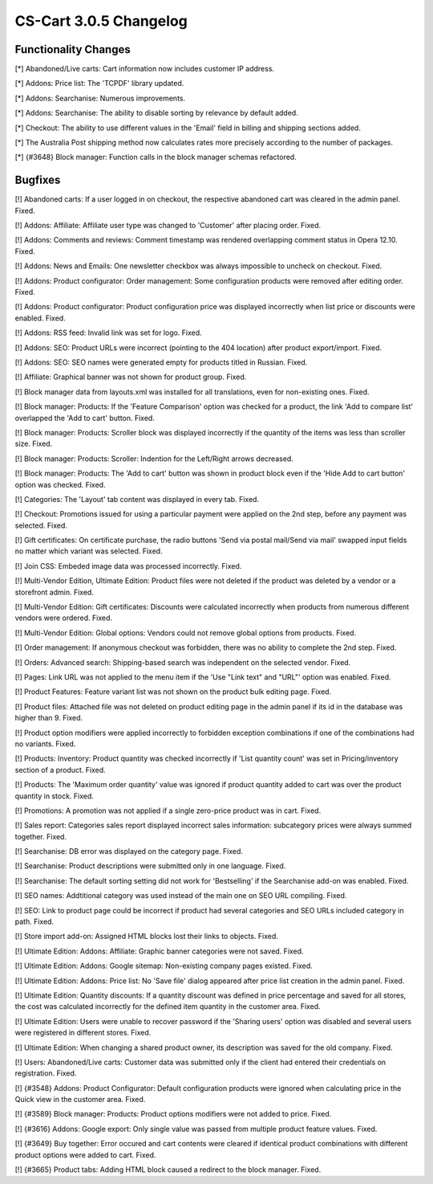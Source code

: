 ***********************
CS-Cart 3.0.5 Changelog
***********************

=====================
Functionality Changes
=====================

[*] Abandoned/Live carts: Cart information now includes customer IP address.

[*] Addons: Price list: The 'TCPDF' library updated.

[*] Addons: Searchanise: Numerous improvements.

[*] Addons: Searchanise: The ability to disable sorting by relevance by default added.

[*] Checkout: The ability to use different values in the 'Email' field in billing and shipping sections added.

[*] The Australia Post shipping method now calculates rates more precisely according to the number of packages.

[*] {#3648} Block manager: Function calls in the block manager schemas refactored.

========
Bugfixes
========

[!] Abandoned carts: If a user logged in on checkout, the respective abandoned cart was cleared in the admin panel. Fixed.

[!] Addons: Affiliate: Affiliate user type was changed to 'Customer' after placing order. Fixed.

[!] Addons: Comments and reviews: Comment timestamp was rendered overlapping comment status in Opera 12.10. Fixed.

[!] Addons: News and Emails: One newsletter checkbox was always impossible to uncheck on checkout. Fixed.

[!] Addons: Product configurator: Order management: Some configuration products were removed after editing order. Fixed.

[!] Addons: Product configurator: Product configuration price was displayed incorrectly when list price or discounts were enabled. Fixed.

[!] Addons: RSS feed: Invalid link was set for logo. Fixed.

[!] Addons: SEO: Product URLs were incorrect (pointing to the 404 location) after product export/import. Fixed.

[!] Addons: SEO: SEO names were generated empty for products titled in Russian. Fixed.

[!] Affiliate: Graphical banner was not shown for product group. Fixed.

[!] Block manager data from layouts.xml was installed for all translations, even for non-existing ones. Fixed.

[!] Block manager: Products: If the 'Feature Comparison' option was checked for a product, the link 'Add to compare list' overlapped the 'Add to cart' button. Fixed.

[!] Block manager: Products: Scroller block was displayed incorrectly if the quantity of the items was less than scroller size. Fixed.

[!] Block manager: Products: Scroller: Indention for the Left/Right arrows decreased.

[!] Block manager: Products: The 'Add to cart' button was shown in product block even if the 'Hide Add to cart button' option was checked. Fixed.

[!] Categories: The 'Layout' tab content was displayed in every tab. Fixed.

[!] Checkout: Promotions issued for using a particular payment were applied on the 2nd step, before any payment was selected. Fixed.

[!] Gift certificates: On certificate purchase, the radio buttons 'Send via postal mail/Send via mail' swapped input fields no matter which variant was selected. Fixed.

[!] Join CSS: Embeded image data was processed incorrectly. Fixed.

[!] Multi-Vendor Edition, Ultimate Edition: Product files were not deleted if the product was deleted by a vendor or a storefront admin. Fixed.

[!] Multi-Vendor Edition: Gift certificates: Discounts were calculated incorrectly when products from numerous different vendors were ordered. Fixed.

[!] Multi-Vendor Edition: Global options: Vendors could not remove global options from products. Fixed.

[!] Order management: If anonymous checkout was forbidden, there was no ability to complete the 2nd step. Fixed.

[!] Orders: Advanced search: Shipping-based search was independent on the selected vendor. Fixed.

[!] Pages: Link URL was not applied to the menu item if the 'Use "Link text" and "URL"' option was enabled. Fixed.

[!] Product Features: Feature variant list was not shown on the product bulk editing page. Fixed.

[!] Product files: Attached file was not deleted on product editing page in the admin panel if its id in the database was higher than 9. Fixed.

[!] Product option modifiers were applied incorrectly to forbidden exception combinations if one of the combinations had no variants. Fixed.

[!] Products: Inventory: Product quantity was checked incorrectly if 'List quantity count' was set in Pricing/inventory section of a product. Fixed.

[!] Products: The 'Maximum order quantity' value was ignored if product quantity added to cart was over the product quantity in stock. Fixed.

[!] Promotions: A promotion was not applied if a single zero-price product was in cart. Fixed.

[!] Sales report: Categories sales report displayed incorrect sales information: subcategory prices were always summed together. Fixed.

[!] Searchanise: DB error was displayed on the category page. Fixed.

[!] Searchanise: Product descriptions were submitted only in one language. Fixed.

[!] Searchanise: The default sorting setting did not work for 'Bestselling' if the Searchanise add-on was enabled. Fixed.

[!] SEO names: Addtitional category was used instead of the main one on SEO URL compiling. Fixed.

[!] SEO: Link to product page could be incorrect if product had several categories and SEO URLs included category in path. Fixed.

[!] Store import add-on: Assigned HTML blocks lost their links to objects. Fixed.

[!] Ultimate Edition: Addons: Affiliate: Graphic banner categories were not saved. Fixed.

[!] Ultimate Edition: Addons: Google sitemap: Non-existing company pages existed. Fixed.

[!] Ultimate Edition: Addons: Price list: No 'Save file' dialog appeared after price list creation in the admin panel. Fixed.

[!] Ultimate Edition: Quantity discounts: If a quantity discount was defined in price percentage and saved for all stores, the cost was calculated incorrectly for the defined item quantity in the customer area. Fixed.

[!] Ultimate Edition: Users were unable to recover password if the 'Sharing users' option was disabled and several users were registered in different stores. Fixed.

[!] Ultimate Edition: When changing a shared product owner, its description was saved for the old company. Fixed.

[!] Users: Abandoned/Live carts: Customer data was submitted only if the client had entered their credentials on registration. Fixed.

[!] {#3548} Addons: Product Configurator: Default configuration products were ignored when calculating price in the Quick view in the customer area. Fixed.

[!] {#3589} Block manager: Products: Product options modifiers were not added to price. Fixed.

[!] {#3616} Addons: Google export: Only single value was passed from multiple product feature values. Fixed.

[!] {#3649} Buy together: Error occured and cart contents were cleared if identical product combinations with different product options were added to cart. Fixed.

[!] {#3665} Product tabs: Adding HTML block caused a redirect to the block manager. Fixed.
